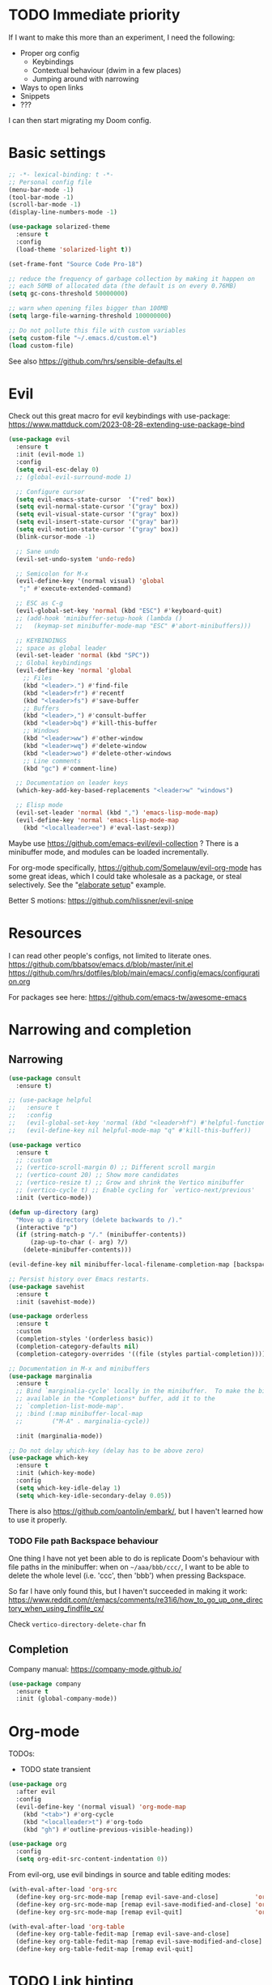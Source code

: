 * TODO Immediate priority

If I want to make this more than an experiment, I need the following:
- Proper org config
  - Keybindings
  - Contextual behaviour (dwim in a few places)
  - Jumping around with narrowing
- Ways to open links
- Snippets
- ???

I can then start migrating my Doom config.

* Basic settings
#+begin_src emacs-lisp
  ;; -*- lexical-binding: t -*-
  ;; Personal config file
  (menu-bar-mode -1)
  (tool-bar-mode -1)
  (scroll-bar-mode -1)
  (display-line-numbers-mode -1)

  (use-package solarized-theme
    :ensure t
    :config
    (load-theme 'solarized-light t))

  (set-frame-font "Source Code Pro-18")

  ;; reduce the frequency of garbage collection by making it happen on
  ;; each 50MB of allocated data (the default is on every 0.76MB)
  (setq gc-cons-threshold 50000000)

  ;; warn when opening files bigger than 100MB
  (setq large-file-warning-threshold 100000000)

  ;; Do not pollute this file with custom variables
  (setq custom-file "~/.emacs.d/custom.el")
  (load custom-file)
#+end_src

See also https://github.com/hrs/sensible-defaults.el

* Evil

Check out this great macro for evil keybindings with use-package:
https://www.mattduck.com/2023-08-28-extending-use-package-bind

#+begin_src emacs-lisp
(use-package evil
  :ensure t
  :init (evil-mode 1)
  :config
  (setq evil-esc-delay 0)
  ;; (global-evil-surround-mode 1)

  ;; Configure cursor
  (setq evil-emacs-state-cursor  '("red" box))
  (setq evil-normal-state-cursor '("gray" box))
  (setq evil-visual-state-cursor '("gray" box))
  (setq evil-insert-state-cursor '("gray" bar))
  (setq evil-motion-state-cursor '("gray" box))
  (blink-cursor-mode -1)

  ;; Sane undo
  (evil-set-undo-system 'undo-redo)

  ;; Semicolon for M-x
  (evil-define-key '(normal visual) 'global
   ";" #'execute-extended-command)

  ;; ESC as C-g
  (evil-global-set-key 'normal (kbd "ESC") #'keyboard-quit)
  ;; (add-hook 'minibuffer-setup-hook (lambda ()
  ;;   (keymap-set minibuffer-mode-map "ESC" #'abort-minibuffers)))

  ;; KEYBINDINGS
  ;; space as global leader
  (evil-set-leader 'normal (kbd "SPC"))
  ;; Global keybindings
  (evil-define-key 'normal 'global
    ;; Files
    (kbd "<leader>.") #'find-file
    (kbd "<leader>fr") #'recentf
    (kbd "<leader>fs") #'save-buffer
    ;; Buffers
    (kbd "<leader>,") #'consult-buffer
    (kbd "<leader>bq") #'kill-this-buffer
    ;; Windows
    (kbd "<leader>ww") #'other-window
    (kbd "<leader>wq") #'delete-window
    (kbd "<leader>wo") #'delete-other-windows
    ;; Line comments
    (kbd "gc") #'comment-line)

  ;; Documentation on leader keys
  (which-key-add-key-based-replacements "<leader>w" "windows")

  ;; Elisp mode
  (evil-set-leader 'normal (kbd ",") 'emacs-lisp-mode-map)
  (evil-define-key 'normal 'emacs-lisp-mode-map
    (kbd "<localleader>ee") #'eval-last-sexp))

#+end_src

Maybe use https://github.com/emacs-evil/evil-collection ?
There is a minibuffer mode, and modules can be loaded incrementally.

For org-mode specifically, https://github.com/Somelauw/evil-org-mode
has some great ideas, which I could take wholesale as a package,
or steal selectively. See the "[[https://github.com/Somelauw/evil-org-mode/blob/master/doc/example_config.el][elaborate setup]]" example.

Better S motions:
https://github.com/hlissner/evil-snipe

* Resources

I can read other people's configs, not limited to literate ones.
https://github.com/bbatsov/emacs.d/blob/master/init.el
https://github.com/hrs/dotfiles/blob/main/emacs/.config/emacs/configuration.org

For packages see here:
https://github.com/emacs-tw/awesome-emacs

* Narrowing and completion
** Narrowing

#+begin_src emacs-lisp
(use-package consult
  :ensure t)

;; (use-package helpful
;;   :ensure t
;;   :config
;;   (evil-global-set-key 'normal (kbd "<leader>hf") #'helpful-function)
;;   (evil-define-key nil helpful-mode-map "q" #'kill-this-buffer))

(use-package vertico
  :ensure t
  ;; :custom
  ;; (vertico-scroll-margin 0) ;; Different scroll margin
  ;; (vertico-count 20) ;; Show more candidates
  ;; (vertico-resize t) ;; Grow and shrink the Vertico minibuffer
  ;; (vertico-cycle t) ;; Enable cycling for `vertico-next/previous'
  :init (vertico-mode))

(defun up-directory (arg)
  "Move up a directory (delete backwards to /)."
  (interactive "p")
  (if (string-match-p "/." (minibuffer-contents))
      (zap-up-to-char (- arg) ?/)
    (delete-minibuffer-contents)))

(evil-define-key nil minibuffer-local-filename-completion-map [backspace] #'up-directory)

;; Persist history over Emacs restarts.
(use-package savehist
  :ensure t
  :init (savehist-mode))

(use-package orderless
  :ensure t
  :custom
  (completion-styles '(orderless basic))
  (completion-category-defaults nil)
  (completion-category-overrides '((file (styles partial-completion)))))

;; Documentation in M-x and minibuffers
(use-package marginalia
  :ensure t
  ;; Bind `marginalia-cycle' locally in the minibuffer.  To make the binding
  ;; available in the *Completions* buffer, add it to the
  ;; `completion-list-mode-map'.
  ;; :bind (:map minibuffer-local-map
  ;;        ("M-A" . marginalia-cycle))

  :init (marginalia-mode))

;; Do not delay which-key (delay has to be above zero)
(use-package which-key
  :ensure t
  :init (which-key-mode)
  :config
  (setq which-key-idle-delay 1)
  (setq which-key-idle-secondary-delay 0.05))
#+end_src

There is also https://github.com/oantolin/embark/,
but I haven't learned how to use it properly.

*** TODO File path Backspace behaviour

One thing I have not yet been able to do is
replicate Doom's behaviour with file paths in the minibuffer:
when on =~/aaa/bbb/ccc/=, I want to be able to
delete the whole level (i.e. 'ccc', then 'bbb')
when pressing Backspace.

So far I have only found this, but I haven't succeeded in making it work:
https://www.reddit.com/r/emacs/comments/re31i6/how_to_go_up_one_directory_when_using_findfile_cx/

Check =vertico-directory-delete-char= fn

** Completion

Company manual: https://company-mode.github.io/

#+begin_src emacs-lisp
(use-package company
  :ensure t
  :init (global-company-mode))
#+end_src

* Org-mode

TODOs:
- TODO state transient

#+begin_src emacs-lisp
(use-package org
  :after evil
  :config
  (evil-define-key '(normal visual) 'org-mode-map
    (kbd "<tab>") #'org-cycle
    (kbd "<localleader>t") #'org-todo
    (kbd "gh") #'outline-previous-visible-heading))
#+end_src

#+begin_src emacs-lisp
(use-package org
  :config
  (setq org-edit-src-content-indentation 0))
#+end_src

From evil-org, use evil bindings in source and table editing modes:

#+begin_src emacs-lisp
(with-eval-after-load 'org-src
  (define-key org-src-mode-map [remap evil-save-and-close]          'org-edit-src-exit)
  (define-key org-src-mode-map [remap evil-save-modified-and-close] 'org-edit-src-exit)
  (define-key org-src-mode-map [remap evil-quit]                    'org-edit-src-abort))

(with-eval-after-load 'org-table
  (define-key org-table-fedit-map [remap evil-save-and-close]          'org-table-fedit-finish)
  (define-key org-table-fedit-map [remap evil-save-modified-and-close] 'org-table-fedit-finish)
  (define-key org-table-fedit-map [remap evil-quit]                    'org-table-fedit-abort))
#+end_src

* TODO Link hinting

Link hinting is not working at the moment.
Namely, Emacs fails to install the package.

#+begin_src emacs-lisp :tangle no
(use-package link-hint
  :ensure t
  :bind
  ("C-c l o" . link-hint-open-link)
  ("C-c l c" . link-hint-copy-link))
  (evil-define-key '(normal visual) 'global
   ";" #'execute-extended-command)
#+end_src

* Magit

#+begin_src emacs-lisp
(use-package magit
  :ensure t
  :config
  (evil-define-key '(normal visual) 'global
   (kbd "<leader>gg") #'magit))
#+end_src

* Snippets

